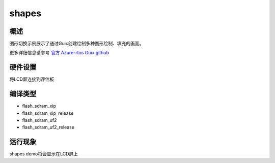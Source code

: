 .. _shapes:

shapes
============

概述
------

图形切换示例展示了通过Guix创建绘制多种图形绘制、填充的画面。

更多详细信息请参考 `官方 Azure-rtos Guix github <https://github.com/azure-rtos/guix/tree/master/samples>`_

硬件设置
------------

将LCD屏连接到评估板

编译类型
------------

- flash_sdram_xip

- flash_sdram_xip_release

- flash_sdram_uf2

- flash_sdram_uf2_release

运行现象
------------

shapes demo将会显示在LCD屏上

